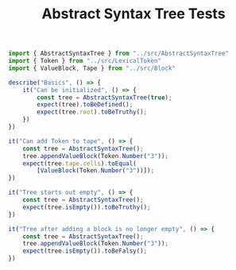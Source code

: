 #+TITLE: Abstract Syntax Tree Tests
#+PROPERTY: header-args    :comments both :tangle ../test/AbstractSyntaxTree.test.js

#+begin_src js
import { AbstractSyntaxTree } from "../src/AbstractSyntaxTree"
import { Token } from "../src/LexicalToken"
import { ValueBlock, Tape } from "../src/Block"

describe("Basics", () => {
    it("Can be initialized", () => {
        const tree = AbstractSyntaxTree(true);
        expect(tree).toBeDefined();
        expect(tree.root).toBeTruthy();
    })
})
#+end_src

#+begin_src js
it("Can add Token to tape", () => {
    const tree = AbstractSyntaxTree();
    tree.appendValueBlock(Token.Number("3"));
    expect(tree.tape.cells).toEqual(
        [ValueBlock(Token.Number("3"))]);
})
#+end_src

#+begin_src js
it("Tree starts out empty", () => {
    const tree = AbstractSyntaxTree();
    expect(tree.isEmpty()).toBeTruthy();
})
#+end_src

#+begin_src js
it("Tree after adding a block is no longer empty", () => {
    const tree = AbstractSyntaxTree();
    tree.appendValueBlock(Token.Number("3"));
    expect(tree.isEmpty()).toBeFalsy();
})
#+end_src
